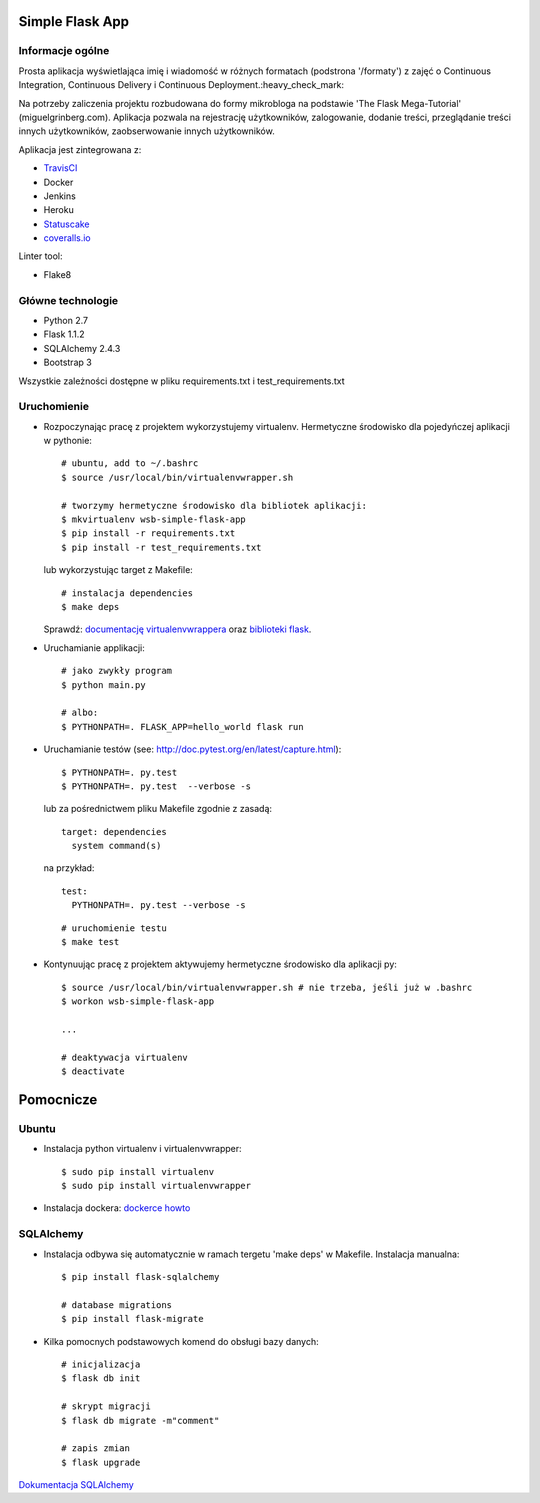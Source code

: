 .. image:: https://travis-ci.com/kbalko/se_hello_printer_app.svg?branch=master
    :target: https://travis-ci.com/kbalko/se_hello_printer_app

.. image:: https://coveralls.io/repos/github/kbalko/se_hello_printer_app/badge.svg
    :target: https://coveralls.io/github/kbalko/se_hello_printer_app

.. image:: https://app.statuscake.com/button/index.php?Track=mjo6Vaaxoz&Days=1&Design=1
    :target: https://www.statuscake.com



Simple Flask App
================

Informacje ogólne
-----------------

Prosta aplikacja wyświetlająca imię i wiadomość w różnych formatach (podstrona '/formaty') z zajęć o Continuous Integration, Continuous Delivery i Continuous Deployment.:heavy_check_mark:

Na potrzeby zaliczenia projektu rozbudowana do formy mikrobloga na podstawie 'The Flask Mega-Tutorial' (miguelgrinberg.com). 
Aplikacja pozwala na rejestrację użytkowników, zalogowanie, dodanie treści, przeglądanie treści innych użytkowników, zaobserwowanie innych użytkowników.

Aplikacja jest zintegrowana z:

- `TravisCI <https://travis-ci.com/github/kbalko/se_hello_printer_app>`_

- Docker

- Jenkins

- Heroku

- `Statuscake <https://www.statuscake.com>`_

- `coveralls.io <https://coveralls.io/github/kbalko/se_hello_printer_app>`_

Linter tool:

- Flake8

Główne technologie
------------------
- Python 2.7
- Flask 1.1.2
- SQLAlchemy 2.4.3
- Bootstrap 3

Wszystkie zależności dostępne w pliku requirements.txt i test_requirements.txt

Uruchomienie
------------

- Rozpoczynając pracę z projektem wykorzystujemy virtualenv. Hermetyczne środowisko dla pojedyńczej aplikacji w pythonie:

  ::

    # ubuntu, add to ~/.bashrc
    $ source /usr/local/bin/virtualenvwrapper.sh

    # tworzymy hermetyczne środowisko dla bibliotek aplikacji:
    $ mkvirtualenv wsb-simple-flask-app
    $ pip install -r requirements.txt
    $ pip install -r test_requirements.txt

  lub wykorzystując target z Makefile:

  ::

    # instalacja dependencies
    $ make deps

  Sprawdź: `documentację virtualenvwrappera <https://virtualenvwrapper.readthedocs.io/en/latest/command_ref.html>`_ oraz `biblioteki flask <http://flask.pocoo.org>`_.

- Uruchamianie applikacji:

  ::

    # jako zwykły program
    $ python main.py

    # albo:
    $ PYTHONPATH=. FLASK_APP=hello_world flask run

- Uruchamianie testów (see: http://doc.pytest.org/en/latest/capture.html):

  ::

    $ PYTHONPATH=. py.test
    $ PYTHONPATH=. py.test  --verbose -s

  lub za pośrednictwem pliku Makefile zgodnie z zasadą:
  ::

    target: dependencies
      system command(s)

  na przykład:
  ::

    test:
      PYTHONPATH=. py.test --verbose -s

  ::

    # uruchomienie testu
    $ make test

- Kontynuując pracę z projektem aktywujemy hermetyczne środowisko dla aplikacji py:

  ::

    $ source /usr/local/bin/virtualenvwrapper.sh # nie trzeba, jeśli już w .bashrc
    $ workon wsb-simple-flask-app

    ...

    # deaktywacja virtualenv
    $ deactivate


Pomocnicze
==========

Ubuntu
------

- Instalacja python virtualenv i virtualenvwrapper:

  ::

    $ sudo pip install virtualenv
    $ sudo pip install virtualenvwrapper

- Instalacja dockera: `dockerce howto <https://docs.docker.com/install/linux/docker-ce/ubuntu/>`_

SQLAlchemy
----------
- Instalacja odbywa się automatycznie w ramach tergetu 'make deps' w Makefile. 
  Instalacja manualna:

  ::
  
   $ pip install flask-sqlalchemy
   
   # database migrations
   $ pip install flask-migrate

- Kilka pomocnych podstawowych komend do obsługi bazy danych:

  ::
  
    # inicjalizacja
    $ flask db init 
    
    # skrypt migracji
    $ flask db migrate -m"comment"
    
    # zapis zmian
    $ flask upgrade

`Dokumentacja SQLAlchemy <https://flask-sqlalchemy.palletsprojects.com/en/2.x/>`_

